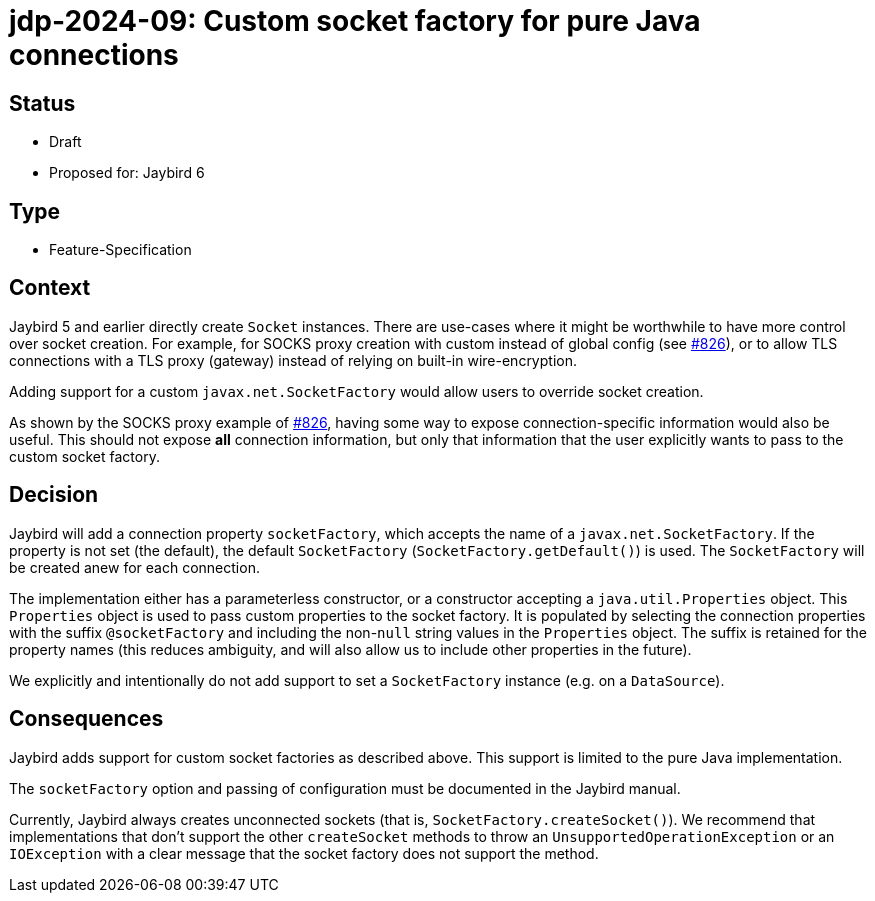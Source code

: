 = jdp-2024-09: Custom socket factory for pure Java connections

== Status

* Draft
* Proposed for: Jaybird 6

== Type

* Feature-Specification

== Context

Jaybird 5 and earlier directly create `Socket` instances.
There are use-cases where it might be worthwhile to have more control over socket creation.
For example, for SOCKS proxy creation with custom instead of global config (see https://github.com/FirebirdSQL/jaybird/issues/826[#826]), or to allow TLS connections with a TLS proxy (gateway) instead of relying on built-in wire-encryption.

Adding support for a custom `javax.net.SocketFactory` would allow users to override socket creation.

As shown by the SOCKS proxy example of https://github.com/FirebirdSQL/jaybird/issues/826[#826], having some way to expose connection-specific information would also be useful.
This should not expose *all* connection information, but only that information that the user explicitly wants to pass to the custom socket factory.

== Decision

Jaybird will add a connection property `socketFactory`, which accepts the name of a `javax.net.SocketFactory`.
If the property is not set (the default), the default `SocketFactory` (`SocketFactory.getDefault()`) is used.
The `SocketFactory` will be created anew for each connection.

The implementation either has a parameterless constructor, or a constructor accepting a `java.util.Properties` object.
This `Properties` object is used to pass custom properties to the socket factory.
It is populated by selecting the connection properties with the suffix `@socketFactory` and including the non-``null`` string values in the `Properties` object.
The suffix is retained for the property names (this reduces ambiguity, and will also allow us to include other properties in the future).

We explicitly and intentionally do not add support to set a `SocketFactory` instance (e.g. on a `DataSource`).

== Consequences

Jaybird adds support for custom socket factories as described above.
This support is limited to the pure Java implementation.

The `socketFactory` option and passing of configuration must be documented in the Jaybird manual.

Currently, Jaybird always creates unconnected sockets (that is, `SocketFactory.createSocket()`).
We recommend that implementations that don't support the other `createSocket` methods to throw an `UnsupportedOperationException` or an `IOException` with a clear message that the socket factory does not support the method.
